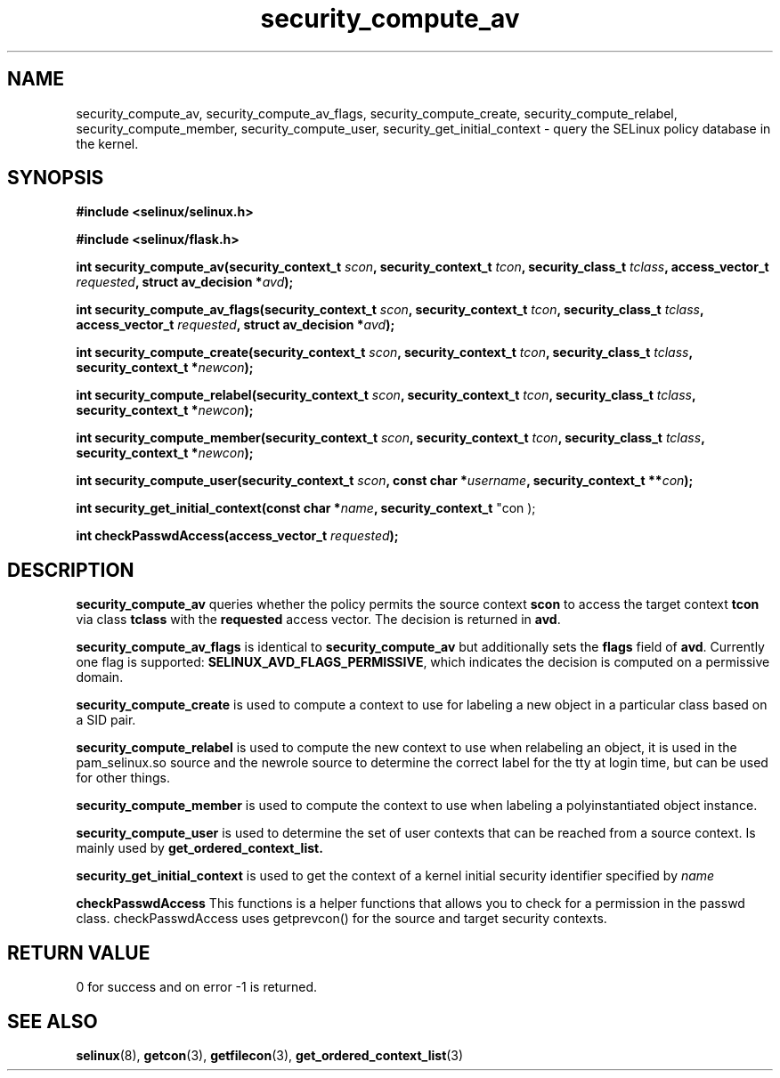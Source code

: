 .TH "security_compute_av" "3" "1 January 2004" "russell@coker.com.au" "SELinux API documentation"
.SH "NAME"
security_compute_av, security_compute_av_flags, security_compute_create, security_compute_relabel,
security_compute_member, security_compute_user, security_get_initial_context \- query
the SELinux policy database in the kernel.

.SH "SYNOPSIS"
.B #include <selinux/selinux.h>

.B #include <selinux/flask.h>
.sp
.BI "int security_compute_av(security_context_t "scon ", security_context_t "tcon ", security_class_t "tclass ", access_vector_t "requested ", struct av_decision *" avd );
.sp
.BI "int security_compute_av_flags(security_context_t "scon ", security_context_t "tcon ", security_class_t "tclass ", access_vector_t "requested ", struct av_decision *" avd );
.sp
.BI "int security_compute_create(security_context_t "scon ", security_context_t "tcon ", security_class_t "tclass ", security_context_t *" newcon );
.sp
.BI "int security_compute_relabel(security_context_t "scon ", security_context_t "tcon ", security_class_t "tclass ", security_context_t *" newcon );
.sp
.BI "int security_compute_member(security_context_t "scon ", security_context_t "tcon ", security_class_t "tclass ", security_context_t *" newcon );
.sp
.BI "int security_compute_user(security_context_t "scon ", const char *" username ", security_context_t **" con );
.sp
.BI "int security_get_initial_context(const char *" name ", security_context_t
"con );
.sp
.BI "int checkPasswdAccess(access_vector_t " requested );

.SH "DESCRIPTION"
.B security_compute_av
queries whether the policy permits the source context
.B scon
to access the target context
.B tcon
via class
.B tclass
with the
.B requested
access vector.  The decision is returned in
.BR avd .

.B security_compute_av_flags
is identical to
.B security_compute_av
but additionally sets the
.B flags
field of
.BR avd .
Currently one flag is supported:
.BR SELINUX_AVD_FLAGS_PERMISSIVE ,
which indicates the decision is computed on a permissive domain.

.B security_compute_create
is used to compute a context to use for labeling a new object in a particular
class based on a SID pair.

.B security_compute_relabel
is used to compute the new context to use when relabeling an object, it is used
in the pam_selinux.so source and the newrole source to determine the correct
label for the tty at login time, but can be used for other things.

.B security_compute_member
is used to compute the context to use when labeling a polyinstantiated object
instance.

.B security_compute_user
is used to determine the set of user contexts that can be reached from a
source context. Is mainly used by
.B get_ordered_context_list.

.B security_get_initial_context
is used to get the context of a kernel initial security identifier specified by 
.I name

.B checkPasswdAccess
This functions is a helper functions that allows you to check for a permission in the passwd class. checkPasswdAccess uses getprevcon() for the source and target security contexts.

.SH "RETURN VALUE"
0 for success and on error -1 is returned.

.SH "SEE ALSO"
.BR selinux "(8), " getcon "(3), " getfilecon "(3), " get_ordered_context_list "(3)"
